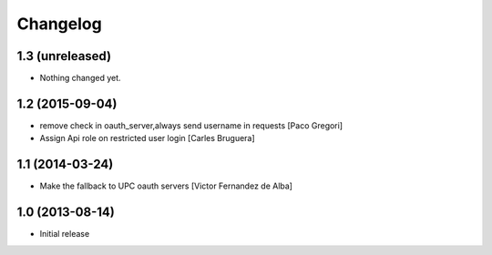 Changelog
=========

1.3 (unreleased)
----------------

- Nothing changed yet.


1.2 (2015-09-04)
----------------

* remove check in oauth_server,always send username in requests [Paco Gregori]
* Assign Api role on restricted user login [Carles Bruguera]

1.1 (2014-03-24)
----------------

* Make the fallback to UPC oauth servers [Victor Fernandez de Alba]

1.0 (2013-08-14)
----------------

- Initial release
